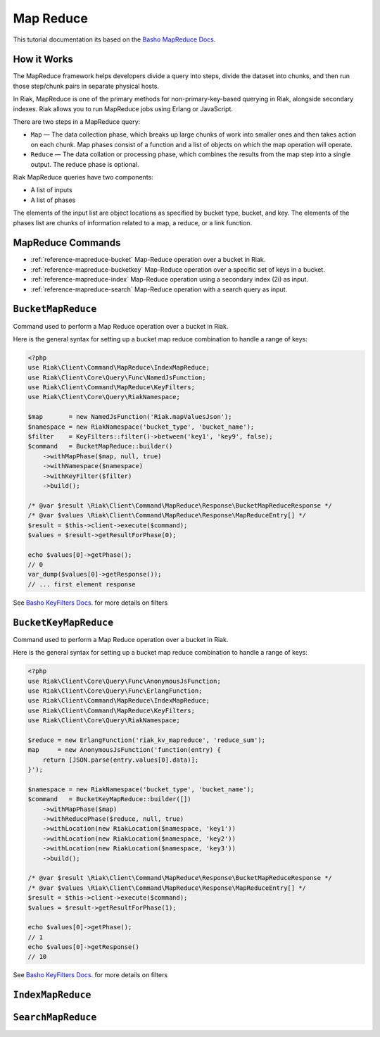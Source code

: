 ===========
Map Reduce
===========

This tutorial documentation its based on the `Basho MapReduce Docs`_.


.. _reference-mapreduce-how-it-works:

-------------
How it Works
-------------
The MapReduce framework helps developers divide a query into steps, divide the dataset into chunks, and then run those step/chunk pairs in separate physical hosts.

In Riak, MapReduce is one of the primary methods for non-primary-key-based querying in Riak, alongside secondary indexes. Riak allows you to run MapReduce jobs using Erlang or JavaScript.

There are two steps in a MapReduce query:

* ``Map`` — The data collection phase, which breaks up large chunks of work into smaller ones and then takes action on each chunk. Map phases consist of a function and a list of objects on which the map operation will operate.
* ``Reduce`` — The data collation or processing phase, which combines the results from the map step into a single output. The reduce phase is optional.


Riak MapReduce queries have two components:

* A list of inputs
* A list of phases

The elements of the input list are object locations as specified by bucket type, bucket, and key. The elements of the phases list are chunks of information related to a map, a reduce, or a link function.


-------------------
MapReduce Commands
-------------------

* :ref:`reference-mapreduce-bucket` Map-Reduce operation over a bucket in Riak.
* :ref:`reference-mapreduce-bucketkey` Map-Reduce operation over a specific set of keys in a bucket.
* :ref:`reference-mapreduce-index` Map-Reduce operation using a secondary index (2i) as input.
* :ref:`reference-mapreduce-search` Map-Reduce operation with a search query as input.


.. _reference-mapreduce-bucket:

-------------------
``BucketMapReduce``
-------------------

Command used to perform a Map Reduce operation over a bucket in Riak.

Here is the general syntax for setting up a bucket map reduce combination to handle a range of keys:

.. code-block:: php

    <?php
    use Riak\Client\Command\MapReduce\IndexMapReduce;
    use Riak\Client\Core\Query\Func\NamedJsFunction;
    use Riak\Client\Command\MapReduce\KeyFilters;
    use Riak\Client\Core\Query\RiakNamespace;

    $map       = new NamedJsFunction('Riak.mapValuesJson');
    $namespace = new RiakNamespace('bucket_type', 'bucket_name');
    $filter    = KeyFilters::filter()->between('key1', 'key9', false);
    $command   = BucketMapReduce::builder()
        ->withMapPhase($map, null, true)
        ->withNamespace($namespace)
        ->withKeyFilter($filter)
        ->build();

    /* @var $result \Riak\Client\Command\MapReduce\Response\BucketMapReduceResponse */
    /* @var $values \Riak\Client\Command\MapReduce\Response\MapReduceEntry[] */
    $result = $this->client->execute($command);
    $values = $result->getResultForPhase(0);

    echo $values[0]->getPhase();
    // 0
    var_dump($values[0]->getResponse());
    // ... first element response

See `Basho KeyFilters Docs`_. for more details on filters

.. _reference-mapreduce-bucketkey:

----------------------
``BucketKeyMapReduce``
----------------------

Command used to perform a Map Reduce operation over a bucket in Riak.

Here is the general syntax for setting up a bucket map reduce combination to handle a range of keys:

.. code-block:: php

    <?php
    use Riak\Client\Core\Query\Func\AnonymousJsFunction;
    use Riak\Client\Core\Query\Func\ErlangFunction;
    use Riak\Client\Command\MapReduce\IndexMapReduce;
    use Riak\Client\Command\MapReduce\KeyFilters;
    use Riak\Client\Core\Query\RiakNamespace;

    $reduce = new ErlangFunction('riak_kv_mapreduce', 'reduce_sum');
    map     = new AnonymousJsFunction('function(entry) {
        return [JSON.parse(entry.values[0].data)];
    }');

    $namespace = new RiakNamespace('bucket_type', 'bucket_name');
    $command   = BucketKeyMapReduce::builder([])
        ->withMapPhase($map)
        ->withReducePhase($reduce, null, true)
        ->withLocation(new RiakLocation($namespace, 'key1'))
        ->withLocation(new RiakLocation($namespace, 'key2'))
        ->withLocation(new RiakLocation($namespace, 'key3'))
        ->build();

    /* @var $result \Riak\Client\Command\MapReduce\Response\BucketMapReduceResponse */
    /* @var $values \Riak\Client\Command\MapReduce\Response\MapReduceEntry[] */
    $result = $this->client->execute($command);
    $values = $result->getResultForPhase(1);

    echo $values[0]->getPhase();
    // 1
    echo $values[0]->getResponse()
    // 10

See `Basho KeyFilters Docs`_. for more details on filters

.. _reference-mapreduce-index:

------------------
``IndexMapReduce``
------------------


.. _reference-mapreduce-search:

-------------------
``SearchMapReduce``
-------------------



.. _`Basho MapReduce Docs`: http://docs.basho.com/riak/latest/dev/advanced/mapreduce/

.. _`Basho KeyFilters Docs`: http://docs.basho.com/riak/latest/dev/references/keyfilters/#Predicate-functions